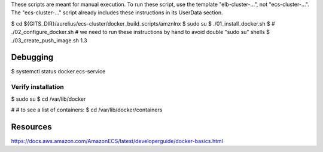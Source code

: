 

These scripts are meant for manual execution.
To run these script, use the template "elb-cluster-...", not "ecs-cluster-...".
The "ecs-cluster-..." script already includes these instructions in its UserData section.

$ cd ${GITS_DIR}/aurelius/ecs-cluster/docker_build_scripts/amznlnx
$ sudo su
$ ./01_install_docker.sh
$ # ./02_configure_docker.sh  # we need to run these instructions by hand to avoid double "sudo su" shells
$ ./03_create_push_image.sh 1.3


###########
Debugging
###########
$ systemctl status docker.ecs-service


====================
Verify installation
====================
$ sudo su
$ cd /var/lib/docker

# # to see a list of containers:
$ cd /var/lib/docker/containers


###########
Resources
###########
https://docs.aws.amazon.com/AmazonECS/latest/developerguide/docker-basics.html
